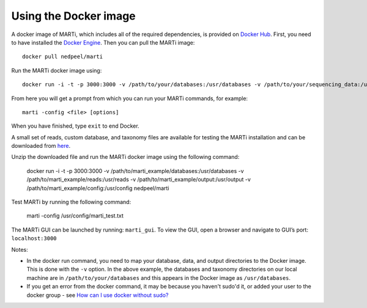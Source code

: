 .. _docker:

Using the Docker image
======================

A docker image of MARTi, which includes all of the required dependencies, is provided on `Docker Hub <https://hub.docker.com/r/nedpeel/marti/>`__. First, you need to have installed the `Docker Engine <https://docs.docker.com/engine/install/>`__.  Then you can pull the MARTi image::

  docker pull nedpeel/marti

Run the MARTi docker image using::

  docker run -i -t -p 3000:3000 -v /path/to/your/databases:/usr/databases -v /path/to/your/sequencing_data:/usr/reads -v /path/to/your/marti_output:/usr/output nedpeel/marti

From here you will get a prompt from which you can run your MARTi commands, for example::

  marti -config <file> [options]

When you have finished, type ``exit`` to end Docker.

A small set of reads, custom database, and taxonomy files are available for testing the MARTi installation and can be downloaded from `here <https://nbicloud-my.sharepoint.com/:u:/g/personal/peeln_nbi_ac_uk/EUwY6lJhyAtHtuq5FB6vW1YBvlxZ-Vcl-9XUyEMPA0TMJA?e=g7jKty>`__.

Unzip the downloaded file and run the MARTi docker image using the following command:

  docker run -i -t -p 3000:3000 -v /path/to/marti_example/databases:/usr/databases -v /path/to/marti_example/reads:/usr/reads -v /path/to/marti_example/output:/usr/output -v /path/to/marti_example/config:/usr/config nedpeel/marti

Test MARTi by running the following command:

  marti -config /usr/config/marti_test.txt

The MARTi GUI can be launched by running: ``marti_gui``. To view the GUI, open a browser and navigate to GUI’s port: ``localhost:3000``   

Notes:

-  In the docker run command, you need to map your database, data, and output
   directories to the Docker image. This is done with the ``-v`` option. In the above
   example, the databases and taxonomy directories on our local machine are in ``/path/to/your/databases``
   and this appears in the Docker image as ``/usr/databases``.
-  If you get an error from the docker command, it may be because you
   haven't sudo'd it, or added your user to the docker group -
   see \ `How can I use docker without
   sudo? <http://askubuntu.com/questions/477551/how-can-i-use-docker-without-sudo>`__
